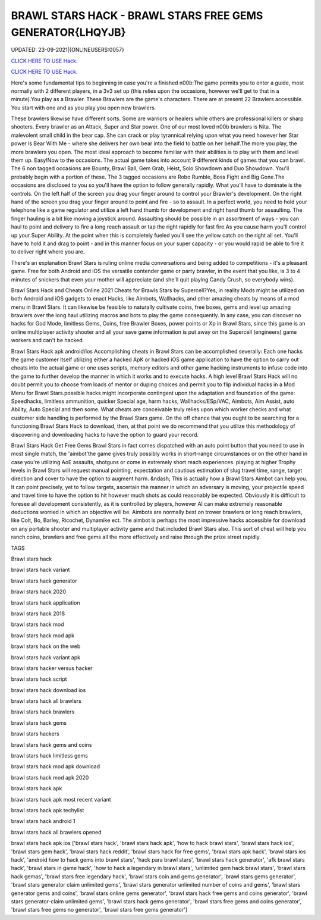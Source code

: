 BRAWL STARS HACK - BRAWL STARS FREE GEMS GENERATOR{LHQYJB}
~~~~~~~~~~~~
UPDATED: 23-09-2021|{ONLINEUSERS:0057}

`CLICK HERE TO USE Hack. <https://gamecode.site/brawl>`__

`CLICK HERE TO USE Hack. <https://gamecode.site/brawl>`__



Here's some fundamental tips to beginning in case you're a finished n00b:The game permits you to enter a guide, most normally with 2 different players, in a 3v3 set up (this relies upon the occasions, however we'll get to that in a minute).You play as a Brawler. These Brawlers are the game's characters. There are at present 22 Brawlers accessible. You start with one and as you play you open new brawlers.






These brawlers likewise have different sorts. Some are warriors or healers while others are professional killers or sharp shooters. Every brawler as an Attack, Super and Star power. One of our most loved n00b brawlers is Nita. The malevolent small child in the bear cap. She can crack or play tyrannical relying upon what you need however her Star power is Bear With Me - where she delivers her own bear into the field to battle on her behalf.The more you play, the more brawlers you open. The most ideal approach to become familiar with their abilities is to play with them and level them up. Easy!Now to the occasions. The actual game takes into account 9 different kinds of games that you can brawl. The 6 non tagged occasions are Bounty, Brawl Ball, Gem Grab, Heist, Solo Showdown and Duo Showdown. You'll probably begin with a portion of these. The 3 tagged occasions are Robo Rumble, Boss Fight and Big Gone.The occasions are disclosed to you so you'll have the option to follow generally rapidly. What you'll have to dominate is the controls. On the left half of the screen you drag your finger around to control your Brawler's development. On the right hand of the screen you drag your finger around to point and fire - so to assault. In a perfect world, you need to hold your telephone like a game regulator and utilize a left hand thumb for development and right hand thumb for assaulting. The finger hauling is a bit like moving a joystick around. Assaulting should be possible in an assortment of ways - you can haul to point and delivery to fire a long reach assault or tap the right rapidly for fast fire.As you cause harm you'll control up your Super Ability. At the point when this is completely fueled you'll see the yellow catch on the right all set. You'll have to hold it and drag to point - and in this manner focus on your super capacity - or you would rapid be able to fire it to deliver right where you are.

There's an explanation Brawl Stars is ruling online media conversations and being added to competitions - it's a pleasant game. Free for both Android and iOS the versatile contender game or party brawler, in the event that you like, is 3 to 4 minutes of snickers that even your mother will appreciate (and she'll quit playing Candy Crush, so everybody wins).


Brawl Stars Hack and Cheats Online 2021
Cheats for Brawls Stars by Supercell?Yes, in reality Mods might be utilized on both Android and iOS gadgets to enact Hacks, like Aimbots, Wallhacks, and other amazing cheats by means of a mod menu in Brawl Stars. It can likewise be feasible to naturally cultivate coins, free boxes, gems and level up amazing brawlers over the long haul utilizing macros and bots to play the game consequently. In any case, you can discover no hacks for God Mode, limitless Gems, Coins, free Brawler Boxes, power points or Xp in Brawl Stars, since this game is an online multiplayer activity shooter and all your save game information is put away on the Supercell (engineers) game workers and can't be hacked.


Brawl Stars Hack apk android/ios
Accomplishing cheats in Brawl Stars can be accomplished severally: Each one hacks the game customer itself utilizing either a hacked ApK or hacked iOS game application to have the option to carry out cheats into the actual game or one uses scripts, memory editors and other game hacking instruments to infuse code into the game to further develop the manner in which it works and to execute hacks. A high level Brawl Stars Hack will no doubt permit you to choose from loads of mentor or duping choices and permit you to flip individual hacks in a Mod Menu for Brawl Stars.possible hacks might incorporate contingent upon the adaptation and foundation of the game: Speedhacks, limitless ammunition, quicker Special age, harm hacks, Wallhacks/ESp/VAC, Aimbots, Aim Assist, auto Ability, Auto Special and then some. What cheats are conceivable truly relies upon which worker checks and what customer side handling is performed by the Brawl Stars game. On the off chance that you ought to be searching for a functioning Brawl Stars Hack to download, then, at that point we do recommend that you utilize this methodology of discovering and downloading hacks to have the option to guard your record.


Brawl Stars Hack Get Free Gems
Brawl Stars in fact comes dispatched with an auto point button that you need to use in most single match, the 'aimbot'the game gives truly possibly works in short-range circumstances or on the other hand in case you're utilizing AoE assaults, shotguns or come in extremely short reach experiences. playing at higher Trophy levels in Brawl Stars will request manual pointing, expectation and cautious estimation of slug travel time, range, target direction and cover to have the option to augment harm. &ndash; This is actually how a Brawl Stars Aimbot can help you. It can point precisely, yet to follow targets, ascertain the manner in which an adversary is moving, your projectile speed and travel time to have the option to hit however much shots as could reasonably be expected. Obviously it is difficult to foresee all development consistently, as it is controlled by players, however AI can make extremely reasonable deductions worried in which an objective will be. Aimbots are normally best on trower brawlers or long reach brawlers, like Colt, Bo, Barley, Ricochet, Dynamike ect. The aimbot is perhaps the most impressive hacks accessible for download on any portable shooter and multiplayer activity game and that included Brawl Stars also. This sort of cheat will help you ranch coins, brawlers and free gems all the more effectively and raise through the prize street rapidly.

TAGS

Brawl stars hack

brawl stars hack variant

brawl stars hack generator

brawl stars hack 2020

brawl stars hack application

brawl stars hack 2018

brawl stars hack mod

brawl stars hack mod apk

brawl stars hack on the web

brawl stars hack variant apk

brawl stars hacker versus hacker

brawl stars hack script

brawl stars hack download ios

brawl stars hack all brawlers

brawl stars hack brawlers

brawl stars hack gems

brawl stars hackers

brawl stars hack gems and coins

brawl stars hack limitless gems

brawl stars hack mod apk download

brawl stars hack mod apk 2020

brawl stars hack apk

brawl stars hack apk most recent variant

brawl stars hack apk techylist

brawl stars hack android 1

brawl stars hack all brawlers opened

brawl stars hack apk ios
['brawl stars hack', 'brawl stars hack apk', 'how to hack brawl stars', 'brawl stars hack ios', 'brawl stars gem hack', 'brawl stars hack reddit', 'brawl stars hack for free gems', 'brawl stars apk hack', 'brawl stars ios hack', 'android how to hack gems into brawl stars', 'hack para brawl stars', 'brawl stars hack generator', 'afk brawl stars hack', 'brawl stars in game hack', 'how to hack a legendary in brawl stars', 'unlimited gem hack brawl stars', 'brawl stars hack gemas', 'brawl stars free legendary hack', 'brawl stars coin and gems generator', 'brawl stars gems generator', 'brawl stars generator claim unlimited gems', 'brawl stars generator unlimited number of coins and gems', 'brawl stars generator gems and coins', 'brawl stars online gems generator', 'brawl stars hack free gems and coins generator', 'brawl stars generator-claim unlimited gems', 'brawl stars hack gems generator', 'brawl stars free gems and coins generator', 'brawl stars free gems no generator', 'brawl stars free gems generator']
